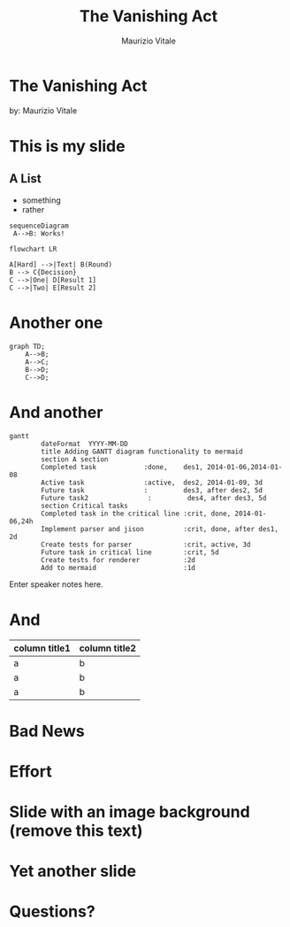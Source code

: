 #+OPTIONS: timestamp:nil num:nil toc:nil
#+PROPERTY: header-args:mermaid :pupeteer-config-file ./puppeteer-config.json :background-color transparent :theme dark
#+REVEAL_TRANS: cube
#+REVEAL_THEME: league
#+REVEAL_PLUGINS: (markdown notes highlight)
#+ATTR_REVEAL: :frag (appear)

#+Title: The Vanishing Act
#+Author: Maurizio Vitale
#+Email: mrz.vtl@gmail.com

* The Vanishing Act
:PROPERTIES:
    :reveal_background: ./images/vanishing-act.jpg
:END:
by: Maurizio Vitale

* This is my slide
** A List
- something
- rather
  
#+begin_src mermaid :file sequence.png 
sequenceDiagram
 A-->B: Works!
#+end_src

#+begin_src mermaid :file flowchart.png
flowchart LR

A[Hard] -->|Text| B(Round)
B --> C{Decision}
C -->|One| D[Result 1]
C -->|Two| E[Result 2]
#+end_src
* Another one

#+begin_src mermaid :file graph.png
graph TD;
    A-->B;
    A-->C;
    B-->D;
    C-->D;
#+end_src

* And another
#+begin_src mermaid :file gantt.png
gantt
        dateFormat  YYYY-MM-DD
        title Adding GANTT diagram functionality to mermaid
        section A section
        Completed task            :done,    des1, 2014-01-06,2014-01-08
        Active task               :active,  des2, 2014-01-09, 3d
        Future task               :         des3, after des2, 5d
        Future task2               :         des4, after des3, 5d
        section Critical tasks
        Completed task in the critical line :crit, done, 2014-01-06,24h
        Implement parser and jison          :crit, done, after des1, 2d
        Create tests for parser             :crit, active, 3d
        Future task in critical line        :crit, 5d
        Create tests for renderer           :2d
        Add to mermaid                      :1d
#+end_src
#+RESULTS:
[[file:test.png]]

#+BEGIN_NOTES
  Enter speaker notes here.
#+END_NOTES

* And
#+ATTR_HTML: :width 100%
| column title1  | column title2 |
|----------------+---------------|
| a              | b             |
| a              | b             |
| a              | b             |

* Bad News

[[file:./images/xkcd-training.png]]

* Effort
[[file:./images/is_it_worth_the_time.png]]

* Slide with an image background (remove this text)
:PROPERTIES:
:reveal_background: path/to/image
:reveal_background_size: x00px
:reveal_background_trans: slide
:END:

* Yet another slide

* Questions?
